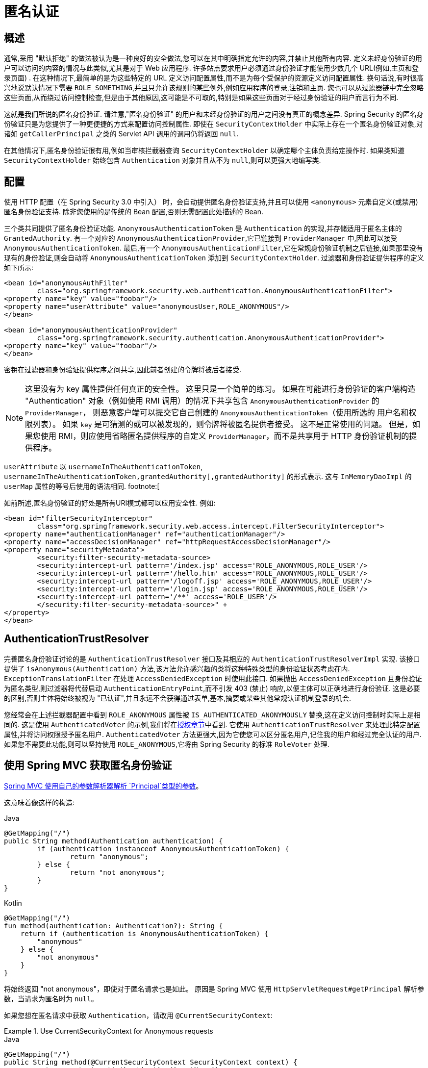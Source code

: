 [[anonymous]]
= 匿名认证


[[anonymous-overview]]
== 概述
通常,采用 "默认拒绝" 的做法被认为是一种良好的安全做法,您可以在其中明确指定允许的内容,并禁止其他所有内容. 定义未经身份验证的用户可以访问的内容的情况与此类似,尤其是对于 Web 应用程序.  许多站点要求用户必须通过身份验证才能使用少数几个 URL(例如,主页和登录页面) .  在这种情况下,最简单的是为这些特定的 URL 定义访问配置属性,而不是为每个受保护的资源定义访问配置属性.
换句话说,有时很高兴地说默认情况下需要 `ROLE_SOMETHING`,并且只允许该规则的某些例外,例如应用程序的登录,注销和主页. 您也可以从过滤器链中完全忽略这些页面,从而绕过访问控制检查,但是由于其他原因,这可能是不可取的,特别是如果这些页面对于经过身份验证的用户而言行为不同.

这就是我们所说的匿名身份验证.  请注意,"匿名身份验证" 的用户和未经身份验证的用户之间没有真正的概念差异.  Spring Security 的匿名身份验证只是为您提供了一种更便捷的方式来配置访问控制属性.
即使在 `SecurityContextHolder` 中实际上存在一个匿名身份验证对象,对诸如 `getCallerPrincipal` 之类的 Servlet API 调用的调用仍将返回 `null`.

在其他情况下,匿名身份验证很有用,例如当审核拦截器查询 `SecurityContextHolder` 以确定哪个主体负责给定操作时.  如果类知道 `SecurityContextHolder` 始终包含 `Authentication` 对象并且从不为 `null`,则可以更强大地编写类.

[[anonymous-config]]
== 配置
使用 HTTP 配置（在 Spring Security 3.0 中引入） 时，会自动提供匿名身份验证支持,并且可以使用 `<anonymous>` 元素自定义(或禁用) 匿名身份验证支持.
除非您使用的是传统的 Bean 配置,否则无需配置此处描述的 Bean.

三个类共同提供了匿名身份验证功能.
`AnonymousAuthenticationToken` 是 `Authentication` 的实现,并存储适用于匿名主体的 `GrantedAuthority`.  有一个对应的 `AnonymousAuthenticationProvider`,它已链接到 `ProviderManager` 中,因此可以接受 `AnonymousAuthenticationToken`.
最后,有一个 `AnonymousAuthenticationFilter`,它在常规身份验证机制之后链接,如果那里没有现有的身份验证,则会自动将 `AnonymousAuthenticationToken` 添加到 `SecurityContextHolder`.  过滤器和身份验证提供程序的定义如下所示:

====
[source,xml]
----
<bean id="anonymousAuthFilter"
	class="org.springframework.security.web.authentication.AnonymousAuthenticationFilter">
<property name="key" value="foobar"/>
<property name="userAttribute" value="anonymousUser,ROLE_ANONYMOUS"/>
</bean>

<bean id="anonymousAuthenticationProvider"
	class="org.springframework.security.authentication.AnonymousAuthenticationProvider">
<property name="key" value="foobar"/>
</bean>
----
====

密钥在过滤器和身份验证提供程序之间共享,因此前者创建的令牌将被后者接受.

[NOTE]
====
这里没有为 key 属性提供任何真正的安全性。 这里只是一个简单的练习。 如果在可能进行身份验证的客户端构造 "Authentication" 对象（例如使用 RMI 调用）的情况下共享包含 `AnonymousAuthenticationProvider` 的 `ProviderManager`，
则恶意客户端可以提交它自己创建的 `AnonymousAuthenticationToken`（使用所选的 用户名和权限列表）。 如果 `key`  是可猜测的或可以被发现的，则令牌将被匿名提供者接受。 这不是正常使用的问题。
但是，如果您使用 RMI，则应使用省略匿名提供程序的自定义 `ProviderManager`，而不是共享用于 HTTP 身份验证机制的提供程序。
====

`userAttribute` 以 `usernameInTheAuthenticationToken`, `usernameInTheAuthenticationToken,grantedAuthority[,grantedAuthority]` 的形式表示.  这与 `InMemoryDaoImpl` 的 `userMap` 属性的等号后使用的语法相同. footnote:[

如前所述,匿名身份验证的好处是所有URI模式都可以应用安全性.
例如:

====
[source,xml]
----
<bean id="filterSecurityInterceptor"
	class="org.springframework.security.web.access.intercept.FilterSecurityInterceptor">
<property name="authenticationManager" ref="authenticationManager"/>
<property name="accessDecisionManager" ref="httpRequestAccessDecisionManager"/>
<property name="securityMetadata">
	<security:filter-security-metadata-source>
	<security:intercept-url pattern='/index.jsp' access='ROLE_ANONYMOUS,ROLE_USER'/>
	<security:intercept-url pattern='/hello.htm' access='ROLE_ANONYMOUS,ROLE_USER'/>
	<security:intercept-url pattern='/logoff.jsp' access='ROLE_ANONYMOUS,ROLE_USER'/>
	<security:intercept-url pattern='/login.jsp' access='ROLE_ANONYMOUS,ROLE_USER'/>
	<security:intercept-url pattern='/**' access='ROLE_USER'/>
	</security:filter-security-metadata-source>" +
</property>
</bean>
----
====

[[anonymous-auth-trust-resolver]]
== AuthenticationTrustResolver
完善匿名身份验证讨论的是 `AuthenticationTrustResolver` 接口及其相应的 `AuthenticationTrustResolverImpl` 实现.  该接口提供了 `isAnonymous(Authentication)` 方法,该方法允许感兴趣的类将这种特殊类型的身份验证状态考虑在内.  `ExceptionTranslationFilter` 在处理 `AccessDeniedException` 时使用此接口.  如果抛出 `AccessDeniedException` 且身份验证为匿名类型,则过滤器将代替启动 `AuthenticationEntryPoint`,而不引发 403 (禁止) 响应,以便主体可以正确地进行身份验证.
这是必要的区别,否则主体将始终被视为 "已认证",并且永远不会获得通过表单,基本,摘要或某些其他常规认证机制登录的机会.

您经常会在上述拦截器配置中看到 `ROLE_ANONYMOUS` 属性被 `IS_AUTHENTICATED_ANONYMOUSLY` 替换,这在定义访问控制时实际上是相同的.  这是使用 `AuthenticatedVoter` 的示例,我们将在<<authz-authenticated-voter,授权章节>>中看到.  它使用 `AuthenticationTrustResolver` 来处理此特定配置属性,并将访问权限授予匿名用户.
`AuthenticatedVoter` 方法更强大,因为它使您可以区分匿名用户,记住我的用户和经过完全认证的用户.  如果您不需要此功能,则可以坚持使用 `ROLE_ANONYMOUS`,它将由 Spring Security 的标准 `RoleVoter` 处理.

[[anonymous-auth-mvc-controller]]
== 使用 Spring MVC 获取匿名身份验证

https://docs.spring.io/spring-framework/docs/current/reference/html/web.html#mvc-ann-arguments[Spring MVC 使用自己的参数解析器解析 `Principal`类型的参数]。

这意味着像这样的构造:

====
.Java
[source,java,role="primary"]
----
@GetMapping("/")
public String method(Authentication authentication) {
	if (authentication instanceof AnonymousAuthenticationToken) {
		return "anonymous";
	} else {
		return "not anonymous";
	}
}
----

.Kotlin
[source,kotlin,role="secondary"]
----
@GetMapping("/")
fun method(authentication: Authentication?): String {
    return if (authentication is AnonymousAuthenticationToken) {
        "anonymous"
    } else {
        "not anonymous"
    }
}
----
====

将始终返回  "not anonymous"，即使对于匿名请求也是如此。 原因是 Spring MVC 使用 `HttpServletRequest#getPrincipal` 解析参数，当请求为匿名时为 `null`。

如果您想在匿名请求中获取 `Authentication`，请改用 `@CurrentSecurityContext`:

.Use CurrentSecurityContext for Anonymous requests
====
.Java
[source,java,role="primary"]
----
@GetMapping("/")
public String method(@CurrentSecurityContext SecurityContext context) {
	return context.getAuthentication().getName();
}
----

.Kotlin
[source,kotlin,role="secondary"]
----
@GetMapping("/")
fun method(@CurrentSecurityContext context : SecurityContext) : String =
		context!!.authentication!!.name
----
====
